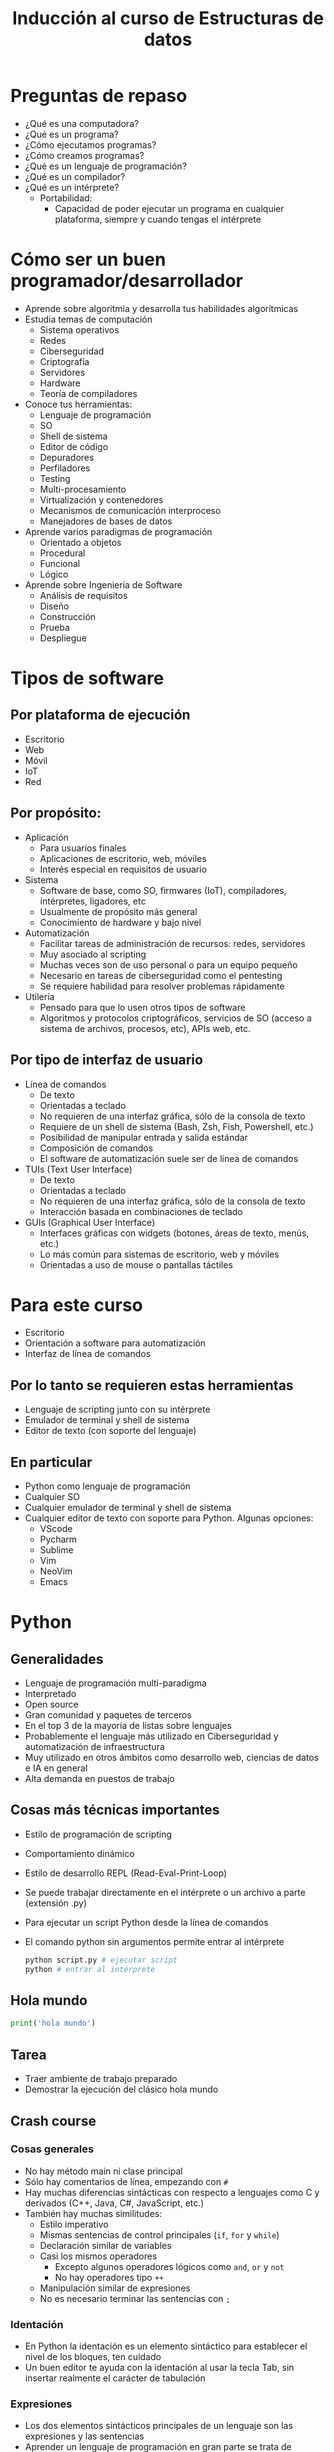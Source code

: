 #+title:  Inducción al curso de Estructuras de datos

* Preguntas de repaso
- ¿Qué es una computadora?
- ¿Qué es un programa?
- ¿Cómo ejecutamos programas?
- ¿Cómo creamos programas?
- ¿Qué es un lenguaje de programación?
- ¿Qué es un compilador?
- ¿Qué es un intérprete?
  - Portabilidad:
    + Capacidad de poder ejecutar un programa en cualquier plataforma,
      siempre y cuando tengas el intérprete 

* Cómo ser un buen programador/desarrollador
- Aprende sobre algoritmia y desarrolla tus habilidades algorítmicas
- Estudia temas de computación
  + Sistema operativos
  + Redes
  + Ciberseguridad
  + Criptografía
  + Servidores
  + Hardware
  + Teoría de compiladores
- Conoce tus herramientas:
  + Lenguaje de programación
  + SO
  + Shell de sistema
  + Editor de código
  + Depuradores
  + Perfiladores
  + Testing
  + Multi-procesamiento
  + Virtualización y contenedores
  + Mecanismos de comunicación interproceso
  + Manejadores de bases de datos
- Aprende varios paradigmas de programación
  + Orientado a objetos
  + Procedural
  + Funcional
  + Lógico
- Aprende sobre Ingeniería de Software
  + Análisis de requisitos
  + Diseño
  + Construcción
  + Prueba
  + Despliegue

* Tipos de software
** Por plataforma de ejecución
- Escritorio
- Web
- Móvil
- IoT
- Red
** Por propósito:
- Aplicación
  + Para usuarios finales
  + Aplicaciones de escritorio, web, móviles
  + Interés especial en requisitos de usuario
- Sistema
  + Software de base, como SO, firmwares (IoT), compiladores, intérpretes,  ligadores, etc
  + Usualmente de propósito más general 
  + Conocimiento de hardware y bajo nivel
- Automatización
  + Facilitar tareas de administración de recursos: redes, servidores
  + Muy asociado al scripting
  + Muchas veces son de uso personal o para un equipo pequeño
  + Necesario en tareas de ciberseguridad como el pentesting
  + Se requiere habilidad para resolver problemas rápidamente
- Utilería
  + Pensado para que lo usen otros tipos de software
  + Algoritmos y protocolos criptográficos, servicios de SO (acceso a sistema de archivos, procesos, etc), APIs web, etc. 
    
** Por tipo de interfaz de usuario
- Línea de comandos
  + De texto
  + Orientadas a teclado
  + No requieren de una interfaz gráfica, sólo de la consola de texto
  + Requiere de un shell de sistema (Bash, Zsh, Fish, Powershell, etc.)
  + Posibilidad de manipular entrada y salida estándar
  + Composición de comandos
  + El software de automatización suele ser de línea de comandos
- TUIs (Text User Interface)
  + De texto
  + Orientadas a teclado
  + No requieren de una interfaz gráfica, sólo de la consola de texto
  + Interacción basada en combinaciones de teclado 
- GUIs (Graphical User Interface)
  + Interfaces gráficas con widgets (botones, áreas de texto, menús, etc.)
  + Lo más común para sistemas de escritorio, web y móviles
  + Orientadas a uso de mouse o pantallas táctiles
    
    
* Para este curso
- Escritorio
- Orientación a software para automatización
- Interfaz de línea de comandos
** Por lo tanto se requieren estas herramientas
- Lenguaje de scripting junto con su intérprete
- Emulador de terminal y shell de sistema
- Editor de texto (con soporte del lenguaje) 
** En particular
- Python como lenguaje de programación
- Cualquier SO
- Cualquier emulador de terminal y shell de sistema
- Cualquier editor de texto con soporte para Python. Algunas opciones:
  + VScode
  + Pycharm
  + Sublime
  + Vim
  + NeoVim
  + Emacs

* Python
** Generalidades
- Lenguaje de programación multi-paradigma
- Interpretado
- Open source
- Gran comunidad y paquetes de terceros
- En el top 3 de la mayoría de listas sobre lenguajes
- Probablemente el lenguaje más utilizado en Ciberseguridad y automatización de infraestructura
- Muy utilizado en otros ámbitos como desarrollo web, ciencias de datos e IA en general
- Alta demanda en puestos de trabajo
  
** Cosas más técnicas importantes
- Estilo de programación de scripting
- Comportamiento dinámico
- Estilo de desarrollo REPL (Read-Eval-Print-Loop)
- Se puede trabajar directamente en el intérprete o un archivo a parte
  (extensión .py)
- Para ejecutar un script Python desde la línea de comandos
- El comando python sin argumentos permite entrar al intérprete
  #+begin_src bash :session *bash* :results output :exports both :tangle /tmp/test.sh
    python script.py # ejecutar script
    python # entrar al intérprete
  #+end_src

** Hola mundo
#+begin_src python :session *py* :results output :exports both :tangle /tmp/test.py
print('hola mundo')
#+end_src

** Tarea
- Traer ambiente de trabajo preparado
- Demostrar la ejecución del clásico hola mundo
** Crash course
*** Cosas generales
- No hay método main ni clase principal
- Sólo hay comentarios de línea, empezando con =#=
- Hay muchas diferencias sintácticas con respecto a lenguajes como C y derivados (C++, Java, C#, JavaScript, etc.)
- También hay muchas similitudes:
  + Estilo imperativo
  + Mismas sentencias de control principales (=if=, =for= y =while=)
  + Declaración similar de variables
  + Casi los mismos operadores
    * Excepto algunos operadores lógicos como =and=, =or= y =not=
    * No hay operadores tipo =++=
  + Manipulación similar de expresiones
  + No es necesario terminar las sentencias con =;=
*** Identación
- En Python la identación es un elemento sintáctico para establecer el nivel de los bloques, ten cuidado
- Un buen editor te ayuda con la identación al usar la tecla Tab, sin insertar realmente el carácter de tabulación
*** Expresiones
- Los dos elementos sintácticos principales de un lenguaje son las expresiones y las sentencias
- Aprender un lenguaje de programación en gran parte se trata de aprender estos dos conceptos en el contexto del lenguaje
- Una expresión es cualquier cosa que tiene un valor asociado:
  + Valor literal (como =4=, ="hola"=, =True=, etc.)
  + Variables
  + Expresión matemática (=3 + 4=)
  + Expresión lógica, también llamada booleana (=4 < 3=)
  + Invocación de una función (el valor es lo que regresa la función)
  + Operadores especiales como punto, corchetes, llaves, entre otros
- Existen operadores que conectan expresiones para formar expresiones más complejas
- El operador especial =()= cambia  el orden de evaluación de expresiones, ante la duda de la precedencia úsalo
*** Declaración de variables
- La declaración es un tipo de sentencia, no una expresión, no tiene valor asociado
- No es necesario establecer el tipo, aunque si lo hay (más sobre esto después)
- Una variable puede cambiar de tipo (a diferencia de C)
- Se utiliza el operador = que se lee como "toma el valor", no es un
  "igual a" para eso está el operador lógico ==
- Un identificador es cualquier cosa que nombra el programador
- Un identificador no pude empezar con un número, ni tampoco puede
  incluir ciertos caracteres
#+begin_src python :session *py* :results output :exports both :tangle /tmp/test.py
  #Forma:
  identificador = expresion 

  # Ejemplos
  x = 5
  x = 5 + 5
  x = 5 + 5 * 5 # 30, primero se evalúa 5 * 5
  x = (5 + 5) * 5 # 50, primero se evalúa 5 + 5
  x = suma(5, 5) # invocación a función
  x = suma(5, 5) - 1 # válido porque ambas son expresiones enteras
  x = 'hola' # cadena, se puede cambiar el tipo
  x = 'hola ' + 'mundo' # válido porque + se refiere a concatenación
  x = 'hola' + 4 # error, incompatibilidad de tipos
  y = 4
  x += y # equivalente a x = x + y, hay variantes -=, *=, /=, %=
  x = 4**2 # 4 elevado al cuadrado
  x = 4 % 2 # operación de módulo
  t = True or False
  t = not t # intercambiar valor de verdad
  b = 4 < 5 # b es True
  b = 4 != 4 # b es False

  #+end_src

*** Listas
- Es probablemente la estructura de datos más importante en Python
- Más adelante en el curso se ve a fondo
- Pero vale la pena ver su cómo se usa de manera básica para dar
  ejemplos
- Muy parecido a arreglos en otros lenguajes, es una estructura lineal
  indexada
- Los elementos pueden ser de cualquier tipo
- Los índices pueden ser negativos

  #+begin_src python :session *py* :results output :exports both :tangle /tmp/test.py
    lista = [1, 2, 3]
    x = len(lista) # longitud de la lista
    y = x[0] # primer elemento
    y = x[2] # último elemento
    y = x[-1] # tambíen último elemento
    x[1] = 3 +3 # se pueden asignar valores nuevos
    otra = ['hola', 4.4, True] # se pueden mezclar tipos
  #+end_src

*** Sentencias de control
- No tienen un valor asociado, no son expresiones
- Sirven para cambiar el flujo de control del programa, que por defecto es de arriba abajo y de izquierda a derecha

**** If
- Crea bifurcaciones en el flujo de control, de acuerdo a condiciones referentes al estado del programa
#+begin_src python :session *py* :results output :exports both :tangle /tmp/test.py
   # Forma
   if expresion_booleana:
       sentencias_y_expresiones
   elif otra_expresion_booleana: # elif es opcional, puede haber varios
       sentencias_y_expresiones
   else: # opcional, debe ir al final
       sentencias_y_expresiones      
#+end_src
#+begin_src python :session *py* :results output :exports both :tangle /tmp/test.py
  # Ejemplos
  if True:
      print('entra al if')
#+end_src

#+RESULTS:
: entra al if

#+begin_src python :session *py* :results output :exports both :tangle /tmp/test.py

  if 3 < 2 or True:
      print('entra a if')
  elif 6 == 6.0:
          print('entra al primer elif')
  elif 5 > 3:
      print('entra al segundo elif')
  else:
      print('entra al else')

#+end_src

#+RESULTS:
: entra a if

#+begin_src python :session *py* :results output :exports both :tangle /tmp/test.py
  l = [1, 3, 5, 6]
  if 5 in l:
      print('está el 5')
  else:
      print('no está el elemento')
#+end_src

#+RESULTS:
: está el 5

**** While
- Para crear bucles en el flujo de control
- Permite repetir instrucciones de acuerdo a una condición lógica
- El cuerpo de la sentencia debería provocar que eventualmente la
  condición sea falsa (a menos que se quiera un ciclo infinito)
- Es el tipo más general de bucle (pude comportarse igual que un for)

#+begin_src python :session *py* :results output :exports both :tangle /tmp/test.py
    # Forma
  while expresion_booleana: # se itera mientras True
      sentencias_y_expresiones 
#+end_src  
- Dentro de bucles (tanto while como for), pueden usarse las
  sentencias especiales =break= y =continue=
- =break= causa que se rompa el ciclo sin importar la condición
  lógica.
- Notar que =return= (visto más adelante para terminar
  funciones), también rompe los ciclos, aunque también termina toda la
  función
  #+begin_src python :session *py* :results output :exports both :tangle /tmp/test.py
    x = 0
    while True: # ciclo infinito
        print(x)
        if x > 2:
            break
        x += 1
  #+end_src
#+RESULTS:
: 0
: 1
: 2
: 3

- =continue= por su parte hace que el ciclo se vaya a la siguiente
  iteración

  #+begin_src python :session *py* :results output :exports both :tangle /tmp/test.py
    # sólo imprimir impares
    x = 0
    while x < 10:
        x += 1
        if x % 2 == 0: # es par
            continue
        print(x)    
  #+end_src

#+RESULTS:
: 1
: 3
: 5
: 7
: 9

#+RESULTS:
: 1
: 3
: 5
: 7
: 9
: 11

**** For
- Es un tipo especial de bucle pensado para recorrer estructuras de
  datos lineales
- No debería usarse para otra cosa, para otros casos está =while=
- En general, existen dos tipos de =for= en los lenguajes de
  programación:
  + =Estilo C=: tres partes: sentencia a ejecutar antes de entrar al
    ciclo, expresión booleana que se debe cumplir para iterar y sentencia que es
    ejecuta al final de cada iteración
  + =for each= En cada iteración se toma el siguiente elemento de una
    estructura de datos
  + Python sólo cuenta con el estilo =for each=, aunque es posible
    simular el =estilo C=

    #+begin_src python :session *py* :results output :exports both :tangle /tmp/test.py
      # Forma
      for elemento in estructura:
          sentencias_y_expresiones          
    #+end_src
  
#+begin_src python :session *py* :results output :exports both :tangle /tmp/test.py
  for palabra in ['hola', 'mundo', 'mundial']:
      print(palabra)
#+end_src
#+RESULTS:
: hola
: mundo
: mundial

- Para simular =estilo C= se usa la función especial =range=
- =range= regresa una secuencia de números de acuerdo a sus argumentos


#+begin_src python :session *py* :results output :exports both :tangle /tmp/test.py
  for caracter in 'hola':
    print(caracter)
#+end_src
#+RESULTS:
: h
: o
: l
: a

  #+begin_src python :session *py* :results output :exports both :tangle /tmp/test.py
    lista = ['hola', 'mundo', 'mundial'] # tamaño 3, posiciones del 0 al 2 
    for i in range(len(lista)): # regresa los  números 0, 1 y 2, el 3 es no inclusivo
        print(lista[i])
  #+end_src
#+RESULTS:
: hola
: mundo
: mundial 

*** Funciones
- Sirven para encapsular funcionalidad
- Reciben entradas (parámetros) y producen un valor de salida
- Son la forma más básica de dividir problemas
- Dividir es la forma en que los humanos lidiamos con la complejidad
- El diseño de software trata esencialmente sobre el manejo de la  complejidad en varios niveles
- Entre mejor seas dividiendo problemas, mejor programador serás
- El consejo fundamental es tratar de que cada función haga una y sólo una cosa bien
- A lo anterior se le llama =alta cohesión= y es posiblemente la recomendación de diseño más importante
- Una función puede regresar un valor, aunque también puede no hacerlo

  #+begin_src python :session *py* :results output :exports both :tangle /tmp/test.py
    # Forma general
    def identificador(param1, param2, paramN):
        sentencias_y_expresiones
        return expresion # opcional

    def saludar(nombre):
        print('hola ' + nombre) # no hay return

    def sumar(numero1, numero2):
        return numero1 + numero2

    saludar('Pepe')
    print(sumar(55, 3))
  #+end_src

#+RESULTS:
: hola Pepe
: 58

- Notar que no hay tipo de retorno, se resuelve de forma dinámica
- Trata de usar buenos nombres:
  + El nombre de tu función debería ser un verbo, posiblemente acompañado de un sustantivo: =registrar_usuario=, =econtrar_mayor=
  + El nombre de tus parámetros (y variables en general) deberían ser sustantivos representativos, evita usar una sola letra como nombre de variable (salvo en casos donde el nombre es bien conocido como la variable =i=)
- Considera que en gran parte, lo que programamos no es para nosotros mismos, ayúdale al que intenta entender tu código (o ayúdale a tu yo del futuro que intenta entender lo que hiciste antes)
